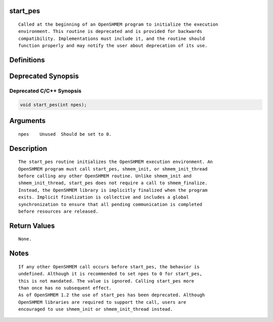 start_pes
=========

::

   Called at the beginning of an OpenSHMEM program to initialize the execution
   environment. This routine is deprecated and is provided for backwards 
   compatibility. Implementations must include it, and the routine should 
   function properly and may notify the user about deprecation of its use.

Definitions
===========

Deprecated Synopsis
===================

Deprecated C/C++ Synopsis
-------------------------

.. code:: bash

   void start_pes(int npes);

Arguments
=========

::

   npes    Unused  Should be set to 0.

Description
===========

::

   The start_pes routine initializes the OpenSHMEM execution environment. An
   OpenSHMEM program must call start_pes, shmem_init, or shmem_init_thread 
   before calling any other OpenSHMEM routine. Unlike shmem_init and 
   shmem_init_thread, start_pes does not require a call to shmem_finalize. 
   Instead, the OpenSHMEM library is implicitly finalized when the program 
   exits. Implicit finalization is collective and includes a global 
   synchronization to ensure that all pending communication is completed 
   before resources are released.

Return Values
=============

::

   None.

Notes
=====

::

   If any other OpenSHMEM call occurs before start_pes, the behavior is
   undefined. Although it is recommended to set npes to 0 for start_pes, 
   this is not mandated. The value is ignored. Calling start_pes more
   than once has no subsequent effect.
   As of OpenSHMEM 1.2 the use of start_pes has been deprecated. Although
   OpenSHMEM libraries are required to support the call, users are 
   encouraged to use shmem_init or shmem_init_thread instead.
